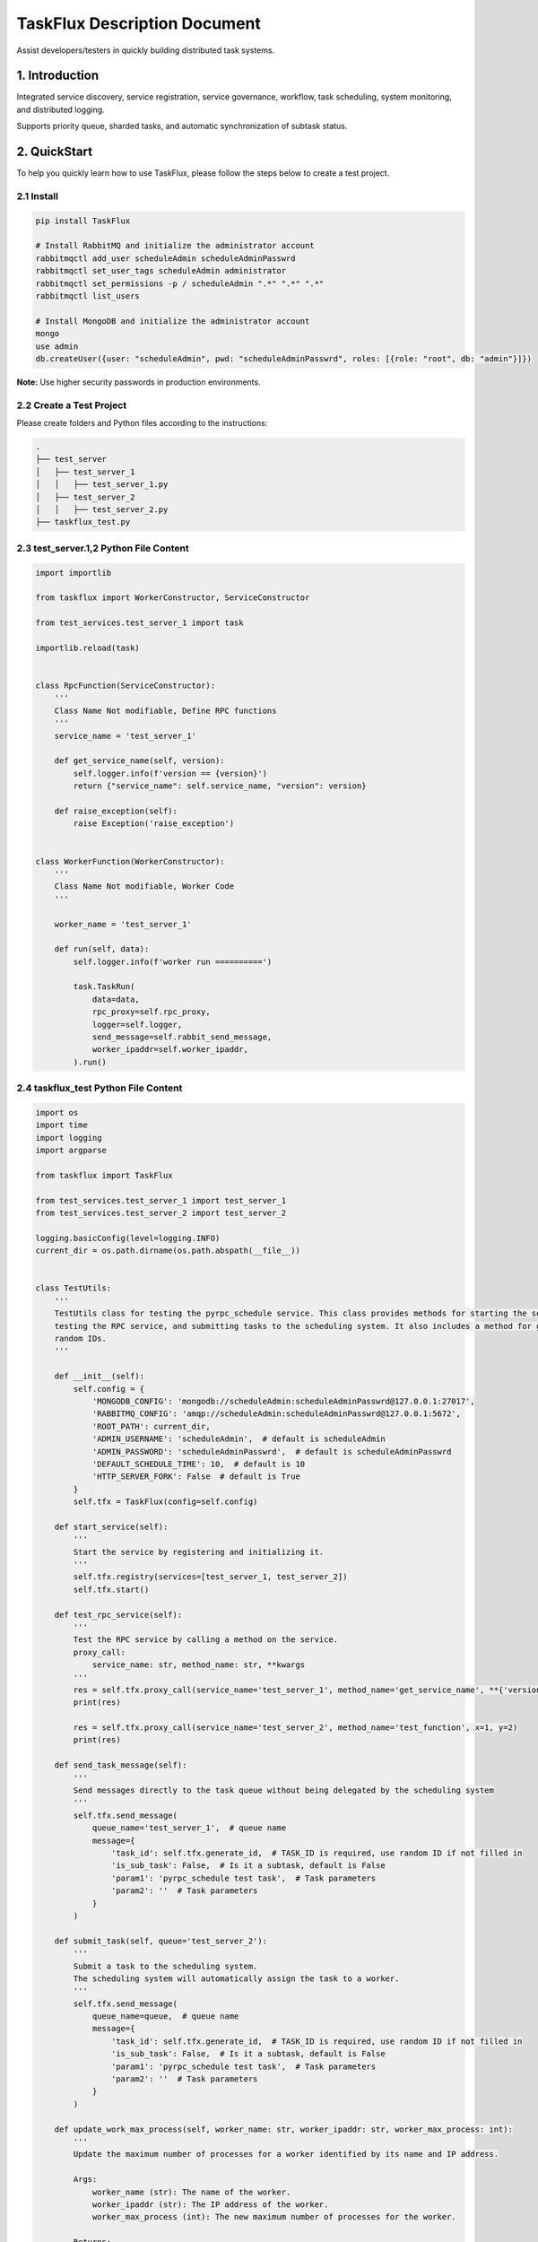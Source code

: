
TaskFlux Description Document
==================================

Assist developers/testers in quickly building distributed task systems.

1. Introduction
---------------

Integrated service discovery, service registration, service governance, 
workflow, task scheduling, system monitoring, and distributed logging.

Supports priority queue, sharded tasks, and automatic synchronization of subtask status.

2. QuickStart
-------------

To help you quickly learn how to use TaskFlux, please follow the steps below to create a test project.

2.1 Install
~~~~~~~~~~~

.. code-block:: bash

   pip install TaskFlux

   # Install RabbitMQ and initialize the administrator account
   rabbitmqctl add_user scheduleAdmin scheduleAdminPasswrd
   rabbitmqctl set_user_tags scheduleAdmin administrator
   rabbitmqctl set_permissions -p / scheduleAdmin ".*" ".*" ".*"
   rabbitmqctl list_users

   # Install MongoDB and initialize the administrator account
   mongo
   use admin
   db.createUser({user: "scheduleAdmin", pwd: "scheduleAdminPasswrd", roles: [{role: "root", db: "admin"}]})

**Note:** Use higher security passwords in production environments.

2.2 Create a Test Project
~~~~~~~~~~~~~~~~~~~~~~~~~

Please create folders and Python files according to the instructions:

.. code-block:: text

   .
   ├── test_server
   │   ├── test_server_1
   │   │   ├── test_server_1.py
   │   ├── test_server_2
   │   │   ├── test_server_2.py
   ├── taskflux_test.py


2.3 test_server.1,2 Python File Content
~~~~~~~~~~~~~~~~~~~~~~~~~~~~~~~~~~~~~~~
    
.. code-block:: python

   
   import importlib
   
   from taskflux import WorkerConstructor, ServiceConstructor
   
   from test_services.test_server_1 import task
   
   importlib.reload(task)
   
   
   class RpcFunction(ServiceConstructor):
       '''
       Class Name Not modifiable, Define RPC functions
       '''
       service_name = 'test_server_1'
   
       def get_service_name(self, version):
           self.logger.info(f'version == {version}')
           return {"service_name": self.service_name, "version": version}
   
       def raise_exception(self):
           raise Exception('raise_exception')
   
   
   class WorkerFunction(WorkerConstructor):
       '''
       Class Name Not modifiable, Worker Code
       '''
   
       worker_name = 'test_server_1'
   
       def run(self, data):
           self.logger.info(f'worker run ==========')
   
           task.TaskRun(
               data=data,
               rpc_proxy=self.rpc_proxy,
               logger=self.logger,
               send_message=self.rabbit_send_message,
               worker_ipaddr=self.worker_ipaddr,
           ).run()
   

2.4 taskflux_test Python File Content
~~~~~~~~~~~~~~~~~~~~~~~~~~~~~~~~~~~~~~

.. code-block:: python

   
   import os
   import time
   import logging
   import argparse
   
   from taskflux import TaskFlux
   
   from test_services.test_server_1 import test_server_1
   from test_services.test_server_2 import test_server_2
   
   logging.basicConfig(level=logging.INFO)
   current_dir = os.path.dirname(os.path.abspath(__file__))
   
   
   class TestUtils:
       '''
       TestUtils class for testing the pyrpc_schedule service. This class provides methods for starting the service,
       testing the RPC service, and submitting tasks to the scheduling system. It also includes a method for generating
       random IDs.
       '''
   
       def __init__(self):
           self.config = {
               'MONGODB_CONFIG': 'mongodb://scheduleAdmin:scheduleAdminPasswrd@127.0.0.1:27017',
               'RABBITMQ_CONFIG': 'amqp://scheduleAdmin:scheduleAdminPasswrd@127.0.0.1:5672',
               'ROOT_PATH': current_dir,
               'ADMIN_USERNAME': 'scheduleAdmin',  # default is scheduleAdmin
               'ADMIN_PASSWORD': 'scheduleAdminPasswrd',  # default is scheduleAdminPasswrd
               'DEFAULT_SCHEDULE_TIME': 10,  # default is 10
               'HTTP_SERVER_FORK': False  # default is True
           }
           self.tfx = TaskFlux(config=self.config)
   
       def start_service(self):
           '''
           Start the service by registering and initializing it.
           '''
           self.tfx.registry(services=[test_server_1, test_server_2])
           self.tfx.start()
   
       def test_rpc_service(self):
           '''
           Test the RPC service by calling a method on the service.
           proxy_call:
               service_name: str, method_name: str, **kwargs
           '''
           res = self.tfx.proxy_call(service_name='test_server_1', method_name='get_service_name', **{'version': 1})
           print(res)
   
           res = self.tfx.proxy_call(service_name='test_server_2', method_name='test_function', x=1, y=2)
           print(res)
   
       def send_task_message(self):
           '''
           Send messages directly to the task queue without being delegated by the scheduling system
           '''
           self.tfx.send_message(
               queue_name='test_server_1',  # queue name
               message={
                   'task_id': self.tfx.generate_id,  # TASK_ID is required, use random ID if not filled in
                   'is_sub_task': False,  # Is it a subtask, default is False
                   'param1': 'pyrpc_schedule test task',  # Task parameters
                   'param2': ''  # Task parameters
               }
           )
   
       def submit_task(self, queue='test_server_2'):
           '''
           Submit a task to the scheduling system.
           The scheduling system will automatically assign the task to a worker.
           '''
           self.tfx.send_message(
               queue_name=queue,  # queue name
               message={
                   'task_id': self.tfx.generate_id,  # TASK_ID is required, use random ID if not filled in
                   'is_sub_task': False,  # Is it a subtask, default is False
                   'param1': 'pyrpc_schedule test task',  # Task parameters
                   'param2': ''  # Task parameters
               }
           )
   
       def update_work_max_process(self, worker_name: str, worker_ipaddr: str, worker_max_process: int):
           '''
           Update the maximum number of processes for a worker identified by its name and IP address.
   
           Args:
               worker_name (str): The name of the worker.
               worker_ipaddr (str): The IP address of the worker.
               worker_max_process (int): The new maximum number of processes for the worker.
   
           Returns:
               None
           '''
           self.tfx.update_work_max_process(
               worker_name=worker_name, worker_ipaddr=worker_ipaddr, worker_max_process=worker_max_process)
   
       def get_service_list(self, query: dict, field: dict, limit: int, skip_no: int) -> list:
           '''
           Retrieve a list of services from the database based on the given query, fields, limit, and skip number.
   
           Args:
               query (dict): A dictionary representing the query conditions for filtering the services.
               field (dict): A dictionary specifying the fields to be included in the result.
               limit (int): The maximum number of services to return.
               skip_no (int): The number of services to skip before starting to return results.
   
           Returns:
               list: A list of services that match the specified query and field criteria.
           '''
           return self.tfx.query_service_list(query=query, field=field, limit=limit, skip_no=skip_no)
   
       def get_node_list(self, query: dict, field: dict, limit: int, skip_no: int) -> list:
           '''
           Retrieve a list of nodes from the database based on the given query, fields, limit, and skip number.
   
           Args:
               query (dict): A dictionary representing the query conditions for filtering the nodes.
               field (dict): A dictionary specifying the fields to be included in the result.
               limit (int): The maximum number of nodes to return.
               skip_no (int): The number of nodes to skip before starting to return results.
   
           Returns:
               list: A list of nodes that match the specified query and field criteria.
           '''
           return self.tfx.query_node_list(query=query, field=field, limit=limit, skip_no=skip_no)
   
       def get_task_list(self, query: dict, field: dict, limit: int, skip_no: int) -> list:
           '''
           Retrieve a list of tasks from the database based on the given query, fields, limit, and skip number.
   
           Args:
               query (dict): A dictionary representing the query conditions for filtering the tasks.
               field (dict): A dictionary specifying the fields to be included in the result.
               limit (int): The maximum number of tasks to return.
               skip_no (int): The number of tasks to skip before starting to return results.
   
           Returns:
               list: A list of tasks that match the specified query and field criteria.
           '''
           return self.tfx.query_task_list(query=query, field=field, limit=limit, skip_no=skip_no)
   
       def get_task_status_by_task_id(self, task_id: str):
           '''
           Retrieve the task status by the given task ID.
   
           Args:
               task_id (str): The unique identifier of the task.
   
           Returns:
               dict: The first document containing the task status information.
           '''
           self.tfx.query_task_status_by_task_id(task_id=task_id)
   
       def stop_task(self, task_id: str):
           '''
           Stop a task by the given task ID.
           Args:
               task_id (str): The unique identifier of the task.
           Returns:
               None
           '''
           self.tfx.stop_task(task_id=task_id)
   
       def generate_id(self) -> str:
           '''
           Generate a unique ID using the Snowflake algorithm.
           Returns:
               str: A unique ID generated using the Snowflake algorithm.
           '''
           return self.tfx.generate_id
   
       def kill(self):
           '''
           ids=$(ps -ef | grep python3 | grep -v 'grep' | awk '{print $2}') && sudo kill -9 $ids
           '''
   
   
   if __name__ == '__main__':
       parser = argparse.ArgumentParser(description="pyrpc_schedule test script")
       parser.add_argument("--test", type=bool, help="send test task", default=False)
       args = parser.parse_args()
   
       t = TestUtils()
   
       if args.test:
           '''
           Test the RPC service by calling a method on the service.
           '''
           t.test_rpc_service()
           t.submit_task(queue='test_server_1')
           t.submit_task(queue='test_server_2')
           t.send_task_message()
       else:
           '''
           please let the main process run continuously
           while True:
               time.sleep(10000)
           '''
           t.start_service()
           time.sleep(10000)
   

2.5 Initiate Testing Project
~~~~~~~~~~~~~~~~~~~~~~~~~~~~

.. code-block:: bash

   # Start Service
   python taskflux_test.py
   # You can access the backend management page in your browser: http://127.0.0.1:5000
   # Default administrator user: admin,  Default administrator password: 123456

   # Test RPC Service
   python taskflux_test.py --test True

   # After startup, a logs folder will be created in the current directory, classified by service type.

